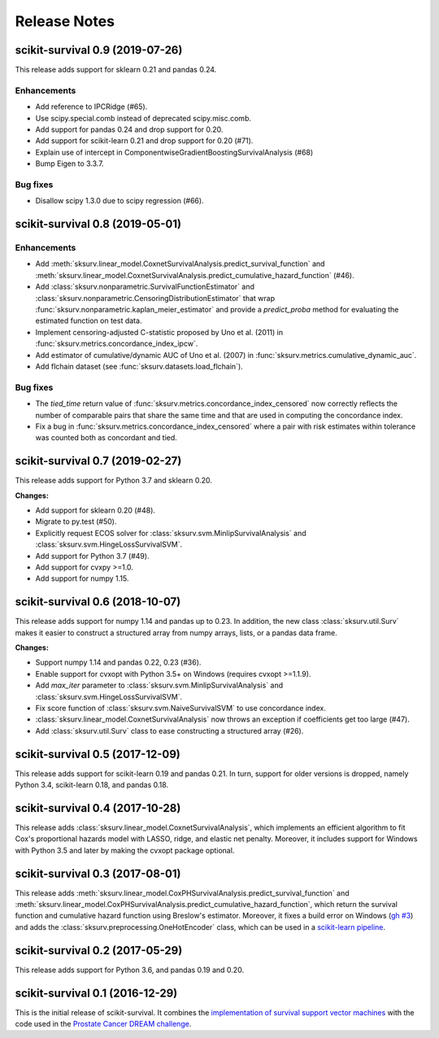 .. release notes

Release Notes
=============

scikit-survival 0.9 (2019-07-26)
--------------------------------

This release adds support for sklearn 0.21 and pandas 0.24.

Enhancements
^^^^^^^^^^^^

- Add reference to IPCRidge (#65).
- Use scipy.special.comb instead of deprecated scipy.misc.comb.
- Add support for pandas 0.24 and drop support for 0.20.
- Add support for scikit-learn 0.21 and drop support for 0.20 (#71).
- Explain use of intercept in ComponentwiseGradientBoostingSurvivalAnalysis (#68)
- Bump Eigen to 3.3.7.

Bug fixes
^^^^^^^^^
- Disallow scipy 1.3.0 due to scipy regression (#66).


scikit-survival 0.8 (2019-05-01)
--------------------------------

Enhancements
^^^^^^^^^^^^

- Add :meth:`sksurv.linear_model.CoxnetSurvivalAnalysis.predict_survival_function`
  and :meth:`sksurv.linear_model.CoxnetSurvivalAnalysis.predict_cumulative_hazard_function`
  (#46).
- Add :class:`sksurv.nonparametric.SurvivalFunctionEstimator`
  and :class:`sksurv.nonparametric.CensoringDistributionEstimator` that
  wrap :func:`sksurv.nonparametric.kaplan_meier_estimator` and provide
  a `predict_proba` method for evaluating the estimated function on
  test data.
- Implement censoring-adjusted C-statistic proposed by Uno et al. (2011)
  in :func:`sksurv.metrics.concordance_index_ipcw`.
- Add estimator of cumulative/dynamic AUC of Uno et al. (2007)
  in :func:`sksurv.metrics.cumulative_dynamic_auc`.
- Add flchain dataset (see :func:`sksurv.datasets.load_flchain`).

Bug fixes
^^^^^^^^^

- The `tied_time` return value of :func:`sksurv.metrics.concordance_index_censored`
  now correctly reflects the number of comparable pairs that share the same time
  and that are used in computing the concordance index.
- Fix a bug in :func:`sksurv.metrics.concordance_index_censored` where a
  pair with risk estimates within tolerance was counted both as
  concordant and tied.


scikit-survival 0.7 (2019-02-27)
--------------------------------

This release adds support for Python 3.7 and sklearn 0.20.

**Changes:**

- Add support for sklearn 0.20 (#48).
- Migrate to py.test (#50).
- Explicitly request ECOS solver for :class:`sksurv.svm.MinlipSurvivalAnalysis`
  and :class:`sksurv.svm.HingeLossSurvivalSVM`.
- Add support for Python 3.7 (#49).
- Add support for cvxpy >=1.0.
- Add support for numpy 1.15.


scikit-survival 0.6 (2018-10-07)
--------------------------------

This release adds support for numpy 1.14 and pandas up to 0.23.
In addition, the new class :class:`sksurv.util.Surv` makes it easier
to construct a structured array from numpy arrays, lists, or a pandas data frame.

**Changes:**

- Support numpy 1.14 and pandas 0.22, 0.23 (#36).
- Enable support for cvxopt with Python 3.5+ on Windows (requires cvxopt >=1.1.9).
- Add `max_iter` parameter to :class:`sksurv.svm.MinlipSurvivalAnalysis`
  and :class:`sksurv.svm.HingeLossSurvivalSVM`.
- Fix score function of :class:`sksurv.svm.NaiveSurvivalSVM` to use concordance index.
- :class:`sksurv.linear_model.CoxnetSurvivalAnalysis` now throws an exception if coefficients get too large (#47).
- Add :class:`sksurv.util.Surv` class to ease constructing a structured array (#26).


scikit-survival 0.5 (2017-12-09)
--------------------------------

This release adds support for scikit-learn 0.19 and pandas 0.21. In turn,
support for older versions is dropped, namely Python 3.4, scikit-learn 0.18,
and pandas 0.18.


scikit-survival 0.4 (2017-10-28)
--------------------------------

This release adds :class:`sksurv.linear_model.CoxnetSurvivalAnalysis`, which implements
an efficient algorithm to fit Cox's proportional hazards model with LASSO, ridge, and
elastic net penalty.
Moreover, it includes support for Windows with Python 3.5 and later by making the cvxopt
package optional.


scikit-survival 0.3 (2017-08-01)
--------------------------------

This release adds :meth:`sksurv.linear_model.CoxPHSurvivalAnalysis.predict_survival_function`
and :meth:`sksurv.linear_model.CoxPHSurvivalAnalysis.predict_cumulative_hazard_function`,
which return the survival function and cumulative hazard function using Breslow's
estimator.
Moreover, it fixes a build error on Windows (`gh #3 <https://github.com/sebp/scikit-survival/issues/3>`_)
and adds the :class:`sksurv.preprocessing.OneHotEncoder` class, which can be used in
a `scikit-learn pipeline <http://scikit-learn.org/dev/modules/generated/sklearn.pipeline.Pipeline.html>`_.


scikit-survival 0.2 (2017-05-29)
--------------------------------

This release adds support for Python 3.6, and pandas 0.19 and 0.20.


scikit-survival 0.1 (2016-12-29)
--------------------------------

This is the initial release of scikit-survival.
It combines the `implementation of survival support vector machines <https://github.com/tum-camp/survival-support-vector-machine>`_
with the code used in the `Prostate Cancer DREAM challenge <https://f1000research.com/articles/5-2676/>`_.

